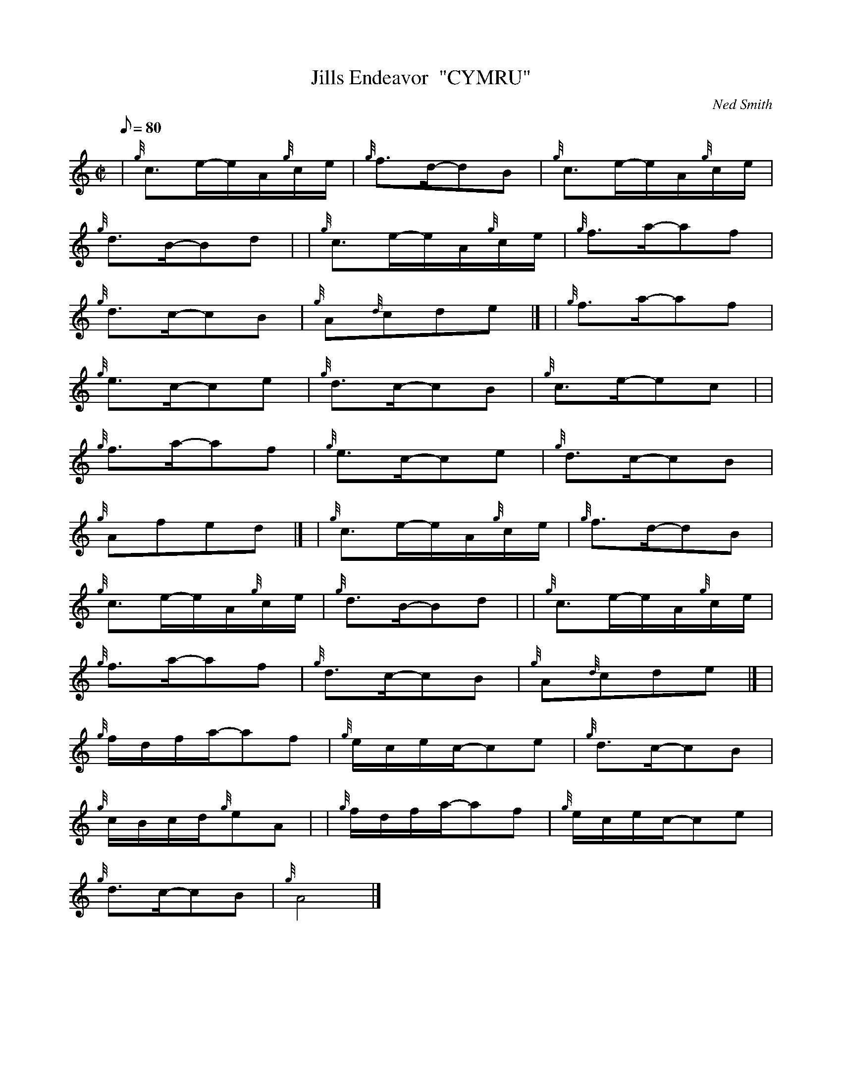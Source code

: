X: 1
T:Jills Endeavor  "CYMRU"
M:C|
L:1/8
Q:80
C:Ned Smith
S: - Relaxed Calypso Beat -
K:HP
| {g}c3/2e/2-e/2A/2{g}c/2e/2|
{g}f3/2d/2-dB|
{g}c3/2e/2-e/2A/2{g}c/2e/2|  !
{g}d3/2B/2-Bd| |
{g}c3/2e/2-e/2A/2{g}c/2e/2|
{g}f3/2a/2-af|  !
{g}d3/2c/2-cB|
{g}A{d}cde|] |
{g}f3/2a/2-af|  !
{g}e3/2c/2-ce|
{g}d3/2c/2-cB|
{g}c3/2e/2-ec| |  !
{g}f3/2a/2-af|
{g}e3/2c/2-ce|
{g}d3/2c/2-cB|  !
{g}Afed|] |
{g}c3/2e/2-e/2A/2{g}c/2e/2|
{g}f3/2d/2-dB|  !
{g}c3/2e/2-e/2A/2{g}c/2e/2|
{g}d3/2B/2-Bd| |
{g}c3/2e/2-e/2A/2{g}c/2e/2|  !
{g}f3/2a/2-af|
{g}d3/2c/2-cB|
{g}A{d}cde|] |  !
{g}f/2d/2f/2a/2-af|
{g}e/2c/2e/2c/2-ce|
{g}d3/2c/2-cB|  !
{g}c/2B/2c/2d/2{g}eA| |
{g}f/2d/2f/2a/2-af|
{g}e/2c/2e/2c/2-ce|  !
{g}d3/2c/2-cB|
{g}A4|]
